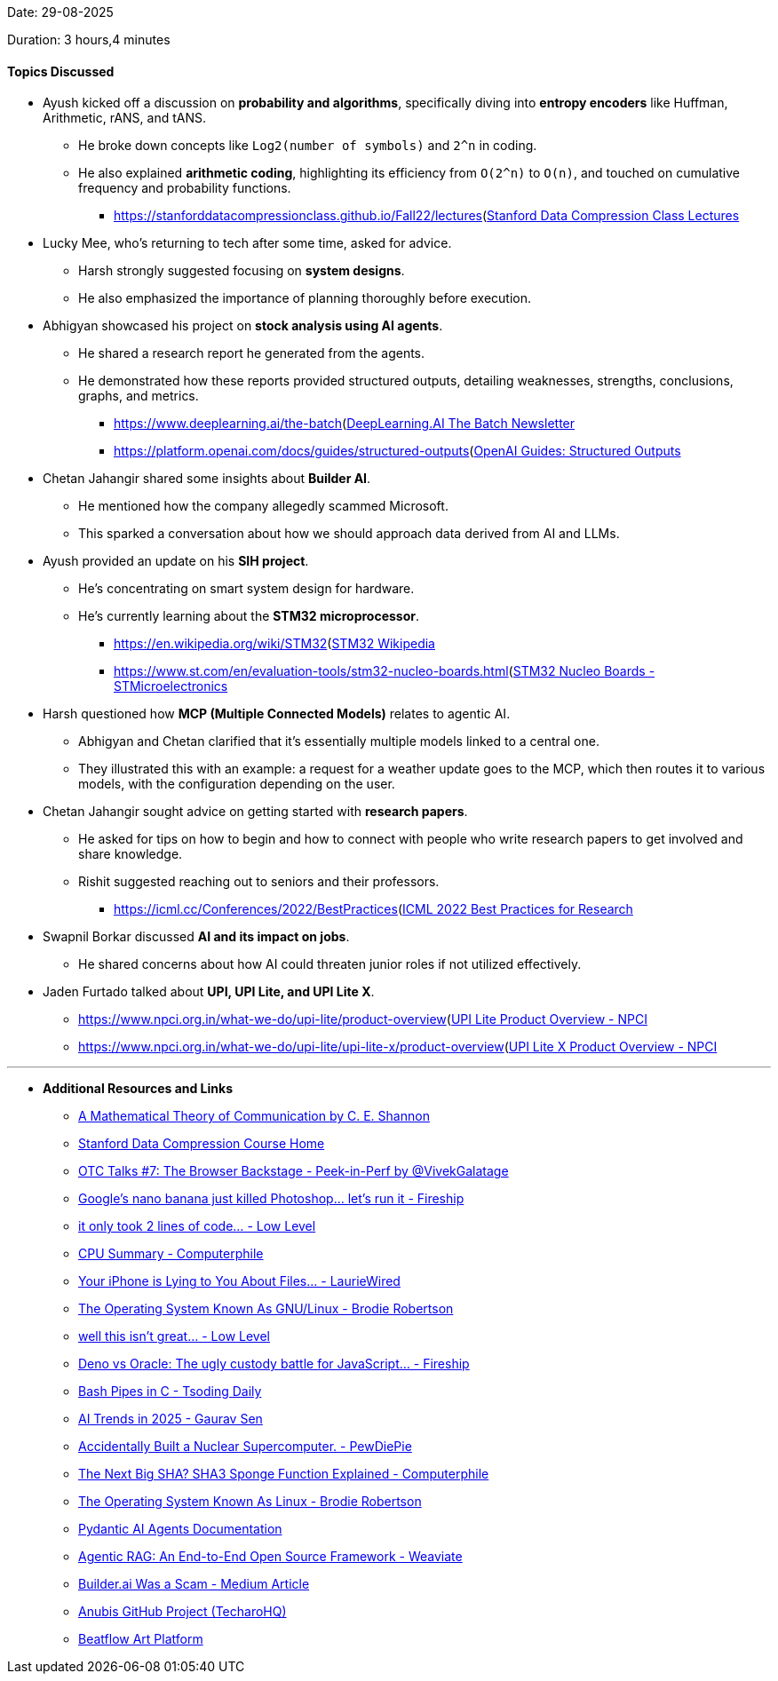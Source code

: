 Date: 29-08-2025

Duration: 3 hours,4 minutes

==== Topics Discussed

* Ayush kicked off a discussion on **probability and algorithms**, specifically diving into **entropy encoders** like Huffman, Arithmetic, rANS, and tANS.
    ** He broke down concepts like `Log2(number of symbols)` and `2^n` in coding.
    ** He also explained **arithmetic coding**, highlighting its efficiency from `O(2^n)` to `O(n)`, and touched on cumulative frequency and probability functions.
        *** link:[https://stanforddatacompressionclass.github.io/Fall22/lectures](https://stanforddatacompressionclass.github.io/Fall22/lectures)[Stanford Data Compression Class Lectures^]
* Lucky Mee, who's returning to tech after some time, asked for advice.
    ** Harsh strongly suggested focusing on **system designs**.
    ** He also emphasized the importance of planning thoroughly before execution.
* Abhigyan showcased his project on **stock analysis using AI agents**.
    ** He shared a research report he generated from the agents.
    ** He demonstrated how these reports provided structured outputs, detailing weaknesses, strengths, conclusions, graphs, and metrics.
        *** link:[https://www.deeplearning.ai/the-batch](https://www.deeplearning.ai/the-batch)[DeepLearning.AI The Batch Newsletter^]
        *** link:[https://platform.openai.com/docs/guides/structured-outputs](https://platform.openai.com/docs/guides/structured-outputs)[OpenAI Guides: Structured Outputs^]
* Chetan Jahangir shared some insights about **Builder AI**.
    ** He mentioned how the company allegedly scammed Microsoft.
    ** This sparked a conversation about how we should approach data derived from AI and LLMs.
* Ayush provided an update on his **SIH project**.
    ** He's concentrating on smart system design for hardware.
    ** He's currently learning about the **STM32 microprocessor**.
        *** link:[https://en.wikipedia.org/wiki/STM32](https://en.wikipedia.org/wiki/STM32)[STM32 Wikipedia^]
        *** link:[https://www.st.com/en/evaluation-tools/stm32-nucleo-boards.html](https://www.st.com/en/evaluation-tools/stm32-nucleo-boards.html)[STM32 Nucleo Boards - STMicroelectronics^]
* Harsh questioned how **MCP (Multiple Connected Models)** relates to agentic AI.
    ** Abhigyan and Chetan clarified that it's essentially multiple models linked to a central one.
    ** They illustrated this with an example: a request for a weather update goes to the MCP, which then routes it to various models, with the configuration depending on the user.
* Chetan Jahangir sought advice on getting started with **research papers**.
    ** He asked for tips on how to begin and how to connect with people who write research papers to get involved and share knowledge.
    ** Rishit suggested reaching out to seniors and their professors.
        *** link:[https://icml.cc/Conferences/2022/BestPractices](https://icml.cc/Conferences/2022/BestPractices)[ICML 2022 Best Practices for Research^]
* Swapnil Borkar discussed **AI and its impact on jobs**.
    ** He shared concerns about how AI could threaten junior roles if not utilized effectively.
* Jaden Furtado talked about **UPI, UPI Lite, and UPI Lite X**.
    ** link:[https://www.npci.org.in/what-we-do/upi-lite/product-overview](https://www.npci.org.in/what-we-do/upi-lite/product-overview)[UPI Lite Product Overview - NPCI^]
    ** link:[https://www.npci.org.in/what-we-do/upi-lite/upi-lite-x/product-overview](https://www.npci.org.in/what-we-do/upi-lite/upi-lite-x/product-overview)[UPI Lite X Product Overview - NPCI^]

---

* **Additional Resources and Links**
    ** link:https://people.math.harvard.edu/~ctm/home/text/others/shannon/entropy/entropy.pdf[A Mathematical Theory of Communication by C. E. Shannon^]
    ** link:https://stanforddatacompressionclass.github.io/Fall22[Stanford Data Compression Course Home^]
    ** link:https://youtu.be/BiuknvAYDPs[OTC Talks #7: The Browser Backstage - Peek-in-Perf by @VivekGalatage^]
    ** link:https://youtu.be/8_GgeASwHwQ[Google’s nano banana just killed Photoshop... let’s run it - Fireship^]
    ** link:https://youtu.be/QgVR1dxy6zk[it only took 2 lines of code... - Low Level^]
    ** link:https://youtu.be/fpkCNu_dzcM[CPU Summary - Computerphile^]
    ** link:https://youtu.be/tnPAhVxsPHE[Your iPhone is Lying to You About Files... - LaurieWired^]
    ** link:https://youtu.be/D4hNLgJmshg[The Operating System Known As GNU/Linux - Brodie Robertson^]
    ** link:https://youtu.be/O9QD9an-0jU[well this isn't great... - Low Level^]
    ** link:https://youtu.be/pOF11EDprxc[Deno vs Oracle: The ugly custody battle for JavaScript… - Fireship^]
    ** link:https://youtu.be/rcBVqcoQkuA([Bash Pipes in C - Tsoding Daily^]
    ** link:https://youtu.be/_bbuRFT2l-Q[AI Trends in 2025 - Gaurav Sen^]
    ** link:https://youtu.be/2JzOe1Hs26Q[Accidentally Built a Nuclear Supercomputer. - PewDiePie^]
    ** link:https://youtu.be/fzlflyw7X2I[The Next Big SHA? SHA3 Sponge Function Explained - Computerphile^]
    ** link:https://youtu.be/55MwAlcpvK4[The Operating System Known As Linux - Brodie Robertson^]
    ** link:https://ai.pydantic.dev/agents[Pydantic AI Agents Documentation^]
    ** link:https://youtu.be/PhCrlpUwEhU[Agentic RAG: An End-to-End Open Source Framework - Weaviate^]
    ** link:https://medium.com/@thomas_78526/builder-ai-was-a-scam-d1f8fdd16c3f[Builder.ai Was a Scam - Medium Article^]
    ** link:https://github.com/TecharoHQ/anubis[Anubis GitHub Project (TecharoHQ)^]
    ** link:https://www.beatflow.art[Beatflow Art Platform^]
